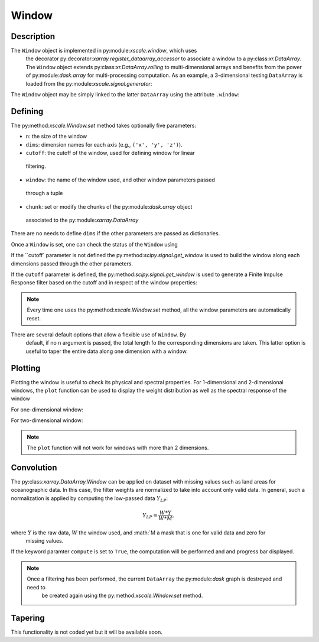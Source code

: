 Window
======

.. ipython:: python
   :suppress:

    import numpy as np
    import xarray as xr
    import matplotlib.pyplot as plt


Description
-----------

The ``Window`` object is implemented in py:module:`xscale.window`, which uses
 the decorator py:decorator:`xarray.register_dataarray_accessor` to associate
 a window to a py:class:`xr.DataArray`. The ``Window`` object extends
 py:class:`xr.DataArray.rolling` to multi-dimensional arrays and benefits from
 the power of py:module:`dask.array` for multi-processing computation. As an
 example, a 3-dimensional testing ``DataArray`` is loaded from the
 py:module:`xscale.signal.generator`:

.. ipython:: python

    import xscale.signal.generator as xgen
    foo = xgen.signaltest_xyt()
    print foo

The ``Window`` object may be simply linked to the latter ``DataArray`` using the attribute ``.window``:

.. ipython:: python

    import xscale
    w = foo.window

Defining
--------

The py:method:`xscale.Window.set` method takes optionally five parameters:

- ``n``: the size of the window
- ``dims``: dimension names for each axis (e.g., ``('x', 'y', 'z')``).
- ``cutoff``: the cutoff of the window, used for defining window for linear
 filtering.
- ``window``: the name of the window used, and other window parameters passed
 through a tuple
- ``chunk``: set or modify the chunks of the py:module:`dask.array` object
 associated to the py:module:`xarray.DataArray`

.. note::

There are no needs to define ``dims`` if the other parameters are passed as dictionaries.


.. ipython:: python

    w.set()

Once a ``Window`` is set, one can check the status of the ``Window`` usìng

.. ipython:: python

    print w

If the ``cutoff` parameter is not defined the
py:method:`scipy.signal.get_window` is used to build the window along each
dimensions passed through the other parameters.

.. ipython:: python

    w.set(n=15, dims='time', window='boxcar')
    w.plot()
    @savefig boxcar_time_n15.png
    plt.show()

If the ``cutoff`` parameter is defined, the py:method:`scipy.signal.get_window`
is used to generate a Finite Impulse Response filter based on the cutoff and
in respect of the window properties:

.. ipython:: python

    cutoff_10d = 10 # A 10-day frequency in seconds
    dx_1d = 1 # Define the sampling period (one day)
    w.set(n=20, dims='time', cutoff=cutoff_10d, dx=dx_1d, window='boxcar')
    w.plot()
    @savefig boxcar_time_n20_10d.png
    plt.show()

.. note::

    Every time one uses the py:method:`xscale.Window.set` method, all the
    window parameters are automatically reset.

There are several default options that allow a flexible use of ``Window``. By
 default, if no ``n`` argument is passed, the total length fo the
 corresponding dimensions are taken. This latter option is useful to taper
 the entire data along one dimension with a window.


Plotting
--------

Plotting the window is useful to check its physical and spectral properties. For 1-dimensional and 2-dimensional
windows, the ``plot`` function can be used to display the weight distribution as well as the spectral response of the
window

For one-dimensional window:

.. ipython:: python

    w.set(n=15, dims='time', window='hanning')
    w.plot()
    @savefig hanning_time_n15.png
    plt.show()

For two-dimensional window:

.. ipython:: python

    w.set(n={'x': 10, 'y': 15}, window={'x':'hanning', 'y':('tukey', 0.25)})
    w.plot()
    @savefig hanning_nx10_ny15.png
    plt.show()

.. note::

    The ``plot`` function will not work for windows with more than 2 dimensions.

Convolution
-----------

The py:class:`xarray.DataArray.Window` can be applied on dataset with missing
values such as land areas for oceanographic data. In this case, the filter
weights are normalized to take into account only valid data. In general,
such a normalization is applied by computing the low-passed data :math:`Y_{LP}`:

.. math::

   Y_{LP} = \frac{W * Y}{W * M},


where :math:`Y` is the raw data, :math:`W` the window used, and :math:`M a mask that is one for valid data and zero for
    missing values.


If the keyword paramter ``compute`` is set to ``True``, the computation will be performed and and progress bar
displayed.

.. ipython:: python

    res = w.convolve(compute=True)

.. ipython:: python

    foo = xgen.signaltest_xyt()
    w = foo.window
    w.set(n={'x': 11, 'y': 21}, window={'x':'hanning', 'y':('tukey', 0.25)})
    w.convolve(compute=False).visualize()
    @savefig convolve_graph.png

.. note::

    Once a filtering has been performed, the current ``DataArray`` the py:module:`dask` graph is destroyed and need to
     be created again using the py:method:`xscale.Window.set` method.

Tapering
--------

This functionality is not coded yet but it will be available soon.

